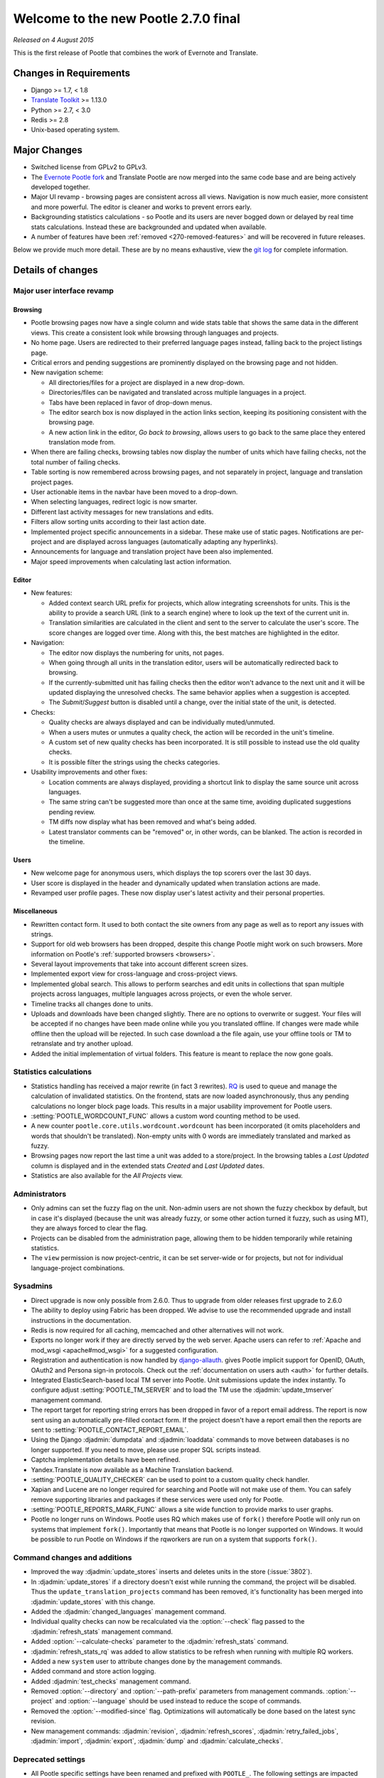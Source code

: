 =====================================
Welcome to the new Pootle 2.7.0 final
=====================================

*Released on 4 August 2015*

This is the first release of Pootle that combines the work of Evernote and
Translate.

Changes in Requirements
=======================
- Django >= 1.7, < 1.8
- `Translate Toolkit <http://toolkit.translatehouse.org/download.html>`_ >=
  1.13.0
- Python >= 2.7, < 3.0
- Redis >= 2.8
- Unix-based operating system.


Major Changes
=============

- Switched license from GPLv2 to GPLv3.
- The `Evernote Pootle fork <https://github.com/evernote/>`_ and Translate
  Pootle are now merged into the same code base and are being actively
  developed together.
- Major UI revamp - browsing pages are consistent across all views.  Navigation
  is now much easier, more consistent and more powerful.  The editor is cleaner
  and works to prevent errors early.
- Backgrounding statistics calculations - so Pootle and its users are never
  bogged down or delayed by real time stats calculations.  Instead these are
  backgrounded and updated when available.
- A number of features have been :ref:`removed <270-removed-features>` and will
  be recovered in future releases.


Below we provide much more detail.  These are by no means exhaustive, view the
`git log
<https://github.com/translate/pootle/compare/stable%2F2.5.1...master>`_ for
complete information.

Details of changes
==================

Major user interface revamp
---------------------------

Browsing
~~~~~~~~

- Pootle browsing pages now have a single column and wide stats table that shows
  the same data in the different views. This create a consistent look while
  browsing through languages and projects.
- No home page. Users are redirected to their preferred language pages
  instead, falling back to the project listings page.
- Critical errors and pending suggestions are prominently displayed on the
  browsing page and not hidden.
- New navigation scheme:

  + All directories/files for a project are displayed in a new drop-down.
  + Directories/files can be navigated and translated across multiple languages
    in a project.
  + Tabs have been replaced in favor of drop-down menus.
  + The editor search box is now displayed in the action links section, keeping
    its positioning consistent with the browsing page.
  + A new action link in the editor, *Go back to browsing*, allows users to go
    back to the same place they entered translation mode from.

- When there are failing checks, browsing tables now display the number of
  units which have failing checks, not the total number of failing checks.
- Table sorting is now remembered across browsing pages, and not separately in
  project, language and translation project pages.
- User actionable items in the navbar have been moved to a drop-down.
- When selecting languages, redirect logic is now smarter.
- Different last activity messages for new translations and edits.
- Filters allow sorting units according to their last action date.
- Implemented project specific announcements in a sidebar.  These make use of
  static pages. Notifications are per-project and are displayed across
  languages (automatically adapting any hyperlinks).
- Announcements for language and translation project have been also
  implemented.
- Major speed improvements when calculating last action information.


Editor
~~~~~~

- New features:

  - Added context search URL prefix for projects, which allow integrating
    screenshots for units. This is the ability to provide a search URL (link to
    a search engine) where to look up the text of the current unit in.
  - Translation similarities are calculated in the client and sent to the
    server to calculate the user's score. The score changes are logged over
    time. Along with this, the best matches are highlighted in the editor.

- Navigation:

  - The editor now displays the numbering for units, not pages.
  - When going through all units in the translation editor, users will be
    automatically redirected back to browsing.
  - If the currently-submitted unit has failing checks then the editor won't
    advance to the next unit and it will be updated displaying the unresolved
    checks. The same behavior applies when a suggestion is accepted.
  - The *Submit*/*Suggest* button is disabled until a change, over the initial
    state of the unit, is detected.

- Checks:

  - Quality checks are always displayed and can be individually muted/unmuted.
  - When a users mutes or unmutes a quality check, the action will be recorded
    in the unit's timeline.
  - A custom set of new quality checks has been incorporated. It is still
    possible to instead use the old quality checks.
  - It is possible filter the strings using the checks categories.

- Usability improvements and other fixes:

  - Location comments are always displayed, providing a shortcut link to
    display the same source unit across languages.
  - The same string can't be suggested more than once at the same time,
    avoiding duplicated suggestions pending review.
  - TM diffs now display what has been removed and what's being added.
  - Latest translator comments can be "removed" or, in other words, can be
    blanked. The action is recorded in the timeline.


Users
~~~~~

- New welcome page for anonymous users, which displays the top scorers over the
  last 30 days.
- User score is displayed in the header and dynamically updated when
  translation actions are made.
- Revamped user profile pages. These now display user's latest activity and
  their personal properties.


Miscellaneous
~~~~~~~~~~~~~

- Rewritten contact form. It used to both contact the site owners from any page
  as well as to report any issues with strings.
- Support for old web browsers has been dropped, despite this change Pootle
  might work on such browsers. More information on Pootle's :ref:`supported
  browsers <browsers>`.
- Several layout improvements that take into account different screen sizes.
- Implemented export view for cross-language and cross-project views.
- Implemented global search. This allows to perform searches and edit units in
  collections that span multiple projects across languages, multiple languages
  across projects, or even the whole server.
- Timeline tracks all changes done to units.
- Uploads and downloads have been changed slightly.  There are no options to
  overwrite or suggest.  Your files will be accepted if no changes have been
  made online while you you translated offline.  If changes were made while
  offline then the upload will be rejected.  In such case download a the file
  again, use your offline tools or TM to retranslate and try another upload.
- Added the initial implementation of virtual folders. This feature is meant to
  replace the now gone goals.


Statistics calculations
-----------------------

- Statistics handling has received a major rewrite (in fact 3 rewrites). `RQ
  <http://python-rq.org/>`_ is used to queue and manage the calculation of
  invalidated statistics.  On the frontend, stats are now loaded
  asynchronously, thus any pending calculations no longer block page loads.
  This results in a major usability improvement for Pootle users.
- :setting:`POOTLE_WORDCOUNT_FUNC` allows a custom word counting method to
  be used.
- A new counter ``pootle.core.utils.wordcount.wordcount`` has been incorporated
  (it omits placeholders and words that shouldn't be translated). Non-empty
  units with 0 words are immediately translated and marked as fuzzy.
- Browsing pages now report the last time a unit was added to a store/project.
  In the browsing tables a *Last Updated* column is displayed and in the
  extended stats *Created* and *Last Updated* dates.
- Statistics are also available for the *All Projects* view.


Administrators
--------------

- Only admins can set the fuzzy flag on the unit. Non-admin users are not shown
  the fuzzy checkbox by default, but in case it's displayed (because the unit
  was already fuzzy, or some other action turned it fuzzy, such as using MT),
  they are always forced to clear the flag.
- Projects can be disabled from the administration page, allowing them to
  be hidden temporarily while retaining statistics.
- The ``view`` permission is now project-centric, it can be set server-wide or
  for projects, but not for individual language-project combinations.


Sysadmins
---------

- Direct upgrade is now only possible from 2.6.0.  Thus to upgrade from older
  releases first upgrade to 2.6.0
- The ability to deploy using Fabric has been dropped. We advise to use the
  recommended upgrade and install instructions in the documentation.
- Redis is now required for all caching, memcached and other alternatives will
  not work.
- Exports no longer work if they are directly served by the web server. Apache
  users can refer to :ref:`Apache and mod_wsgi <apache#mod_wsgi>` for a
  suggested configuration.
- Registration and authentication is now handled by `django-allauth
  <https://readthedocs.org/projects/django-allauth/>`_.  gives Pootle
  implicit support for OpenID, OAuth, OAuth2 and Persona sign-in
  protocols. Check out the :ref:`documentation on users auth <auth>` for
  further details.
- Integrated ElasticSearch-based local TM server into Pootle. Unit submissions
  update the index instantly.  To configure adjust :setting:`POOTLE_TM_SERVER`
  and to load the TM use the :djadmin:`update_tmserver` management command.
- The report target for reporting string errors has been dropped in favor of a
  report email address. The report is now sent using an automatically
  pre-filled  contact form. If the project doesn't have a report email then the
  reports are sent to :setting:`POOTLE_CONTACT_REPORT_EMAIL`.
- Using the Django :djadmin:`dumpdata` and :djadmin:`loaddata` commands to move
  between databases is no longer supported.  If you need to move, please use
  proper SQL scripts instead.
- Captcha implementation details have been refined.
- Yandex.Translate is now available as a Machine Translation backend.
- :setting:`POOTLE_QUALITY_CHECKER` can be used to point to a custom
  quality check handler.
- Xapian and Lucene are no longer required for searching and Pootle will not
  make use of them.  You can safely remove supporting libraries and packages if
  these services were used only for Pootle.
- :setting:`POOTLE_REPORTS_MARK_FUNC` allows a site wide function to provide
  marks to user graphs.
- Pootle no longer runs on Windows.  Pootle uses RQ which makes use of
  ``fork()`` therefore Pootle will only run on systems that implement
  ``fork()``.  Importantly that means that Pootle is no longer supported on
  Windows.  It would be possible to run Pootle on Windows if the rqworkers are
  run on a system that supports ``fork()``.


Command changes and additions
-----------------------------

- Improved the way :djadmin:`update_stores` inserts and deletes units in the
  store (:issue:`3802`).
- In :djadmin:`update_stores` if a directory doesn't exist while running the
  command, the project will be disabled. Thus the
  ``update_translation_projects`` command has been removed, it's functionality
  has been merged into :djadmin:`update_stores` with this change.
- Added the :djadmin:`changed_languages` management command.
- Individual quality checks can now be recalculated via the :option:`--check`
  flag passed to the :djadmin:`refresh_stats` management command.
- Added :option:`--calculate-checks` parameter to the :djadmin:`refresh_stats`
  command.
- :djadmin:`refresh_stats_rq` was added to allow statistics to be refresh when
  running with multiple RQ workers.
- Added a new ``system`` user to attribute changes done by the management
  commands.
- Added command and store action logging.
- Added :djadmin:`test_checks` management command.
- Removed :option:`--directory` and :option:`--path-prefix` parameters from
  management commands. :option:`--project` and :option:`--language` should be
  used instead to reduce the scope of commands.
- Removed the :option:`--modified-since` flag. Optimizations will automatically
  be done based on the latest sync revision.
- New management commands: :djadmin:`revision`, :djadmin:`refresh_scores`,
  :djadmin:`retry_failed_jobs`, :djadmin:`import`, :djadmin:`export`,
  :djadmin:`dump` and :djadmin:`calculate_checks`.


Deprecated settings
-------------------

- All Pootle specific settings have been renamed and prefixed with ``POOTLE_``.
  The following settings are impacted and should be renamed accordingly in your
  settings file:

  - ``TITLE`` -> :setting:`POOTLE_TITLE`
  - ``CAN_CONTACT`` -> :setting:`POOTLE_CONTACT_ENABLED`
  - ``CAN_REGISTER`` -> :setting:`POOTLE_SIGNUP_ENABLED`
  - ``CONTACT_EMAIL`` -> :setting:`POOTLE_CONTACT_EMAIL`
  - ``PODIRECTORY`` -> :setting:`POOTLE_TRANSLATION_DIRECTORY`
  - ``MARKUP_FILTER`` -> :setting:`POOTLE_MARKUP_FILTER`
  - ``USE_CAPTCHA`` -> :setting:`POOTLE_CAPTCHA_ENABLED`
  - ``MT_BACKENDS`` -> :setting:`POOTLE_MT_BACKENDS`
  - ``POOTLE_CONTACT_REPORT_EMAIL`` -> :setting:`POOTLE_REPORT_STRING_ERRORS_EMAIL`
  - ``EXPORTED_FILE_MODE`` -> :setting:`POOTLE_SYNC_FILE_MODE`
  - ``OBJECT_CACHE_TIMEOUT`` -> :setting:`POOTLE_CACHE_TIMEOUT`
  - ``LEGALPAGE_NOCHECK_PREFIXES`` -> :setting:`POOTLE_LEGALPAGE_NOCHECK_PREFIXES`
  - ``CUSTOM_TEMPLATE_CONTEXT`` -> :setting:`POOTLE_CUSTOM_TEMPLATE_CONTEXT`

- :setting:`POOTLE_TOP_STATS_CACHE_TIMEOUT` has been removed with the old top
  stats rendering and is replaced by the new browsing UI.
- :setting:`VCS_DIRECTORY` is now deprecated as the integrated Version Control
  feature has been removed to come back at a later date.
- :setting:`CONTRIBUTORS_EXCLUDED_PROJECT_NAMES` and
  :setting:`CONTRIBUTORS_EXCLUDED_NAMES` have been removed along with the
  contributors' page.
- :setting:`DESCRIPTION` has been removed, use :doc:`static pages
  </features/staticpages>` instead.
- ``ENABLE_ALT_SRC`` has been removed
- ``MIN_AUTOTERMS`` has been removed
- ``MAX_AUTOTERMS`` has been removed
- ``FUZZY_MATCH_MAX_LENGTH`` has been removed
- ``FUZZY_MATCH_MIN_SIMILARITY`` has been removed
- ``EXPORTED_DIRECTORY_MODE`` has been removed


Internal changes
----------------

- Switched to a custom user model. This merges the data and functionality
  available in ``auth.User`` and ``PootleProfile`` before, and has allowed to
  remove the dependency on deprecated third party apps that were bundled in the
  code.
- The multiple ``Suggestion`` models have been merged into a single model.
- Changed the way units needing to be sync'ed to disk is determined. Units now
  have a unique revision number within the store they belong to and they'll be
  synchronized based on the ``last_sync_revision`` field of the store.
- Tests have been resurrected.
- Upgraded jQuery to 2.x and applied a bunch of fixes to the Tipsy plugin,
  avoiding ad-hoc hacks to remove dangling tips.
- Translation projects now have a ``creation_time`` field.
- Dropped code for several external apps from Pootle codebase. Also upgraded to
  newer versions of those apps.
- Fixed and avoided any inconsistencies in the unit's submitter information.
- URLs have been unified and all follow the same scheme. URLs ending in *.html*
  have been removed altogether. ``reverse()`` and ``{% url %}`` are used almost
  everywhere.
- All templates are gathered in a single location (*pootle/templates*),
  and have been reorganized and sorted.
- Targetting modern browsers has allowed some CSS prefixes to be removed.
- Ability to list top scorers over a period of time.



Infrastructure
--------------
- All bugs have moved from Bugzilla to `Github issues
  <https://github.com/translate/pootle/issues>`_.


.. _270-removed-features:

Removed features
================

There are two groups of features that have been dropped:

1. Those removed that we will likely recover in future Pootle releases.
2. Legacy features that will not be comming back


Recoverable features
--------------------

The following features are removed from Pootle since 2.5.1.3 and will be
recovered at some time.  Where possible we provide alternate approaches that
can be used.

.. note:: sysadmins should take note of these changes and determine if this
   prevents use of Pootle within their environment.  Essentially you will need
   to evaluate the use and need for each missing feature.


- Extension actions.
- Tags and Goals.
- Placeables support in the editor
- SQLite support.
- LDAP support.
- Monolingual file format support - perform file conversion to and from
  bilingual files outside of Pootle.
- Support for Version Control Systems - automate your version control
  integration outside of Pootle.
- News, notifications and RSS feeds - make use of announcement pages or use
  other channels of communication.
- Update against templates - do template updates outside of Pootle and use
  :djadmin:`update_stores` to load the changed files.
- Public API.
- The Wikipedia lookup backend
- No *Top Contributors* tables - user scores likely provide the information you
  are looking for.
- Project/Language/Translation Project descriptions - these are migrated to
  announcements.
- Users can no longer specify their preferred Pootle UI language on their
  settings nor using the language picker. Pootle UI now uses the preferred
  language as specified by user's browser. See `Setting language preferences in
  a browse
  <http://www.w3.org/International/questions/qa-lang-priorities.en.php>`_ for
  more information. The ability to specify Pootle UI language will be added
  back (:issue:`4230`).


Legacy features
---------------

We have dropped these features, some of which have been kept around to allow
easy upgrades in the past:

.. note:: The removal of some of these feature required extensive changes to
   the upgrading code, which means that upgrading directly from very old Pootle
   versions is no longer possible. In case you are trying to upgrade you must
   first upgrade to 2.6 before continuing the upgrade process.

- .pending and .tm files support: Not necessary since the ``updatetm`` tool was
  removed in Pootle 2.5.0.
- Live translation: Rarely enabled, and its use was actively discouraged.
- Autosync: It was recommended to never use it. The files can be synced using
  :djadmin:`sync_stores` instead.
- The voting feature for terminology suggestions has also been removed, due to
  its low popularity and high maintenance cost.
- Removed the zoom feature. Users should use their browsers zooming features.
- Hooks.
- Automatic terminology extraction. It's encouraged to use an external tool to
  generate any glossaries, then load them up on Pootle.
- Management commands: ``update_translation_projects``, ``updatedb``,
  ``upgrade``, ``setup``, ``assign_permissions``.


...and lots of refactoring, upgrades of upstream code, cleanups to remove old
Django versions specifics, improved documentation and of course, loads of bugs
were fixed.



Credits
=======

This release was made possible by the following people:

Julen Ruiz Aizpuru, Taras Semenenko, Dwayne Bailey, Leandro Regueiro, Igor
Afanasyev, Jerome Leclanche, Khaled Hosny, pfennig59, Zahim Anass,
Trejkaz (pen name), safaalfulaij, Peter Bengtsson, msaad, Mikhail Paulyshka,
Miha Vrhovnik, Kevin Scannell, Edmund Huber, Dídac Rios, Andras Timar.

And to all our bug finders, testers and translators, a Very BIG Thank You.
